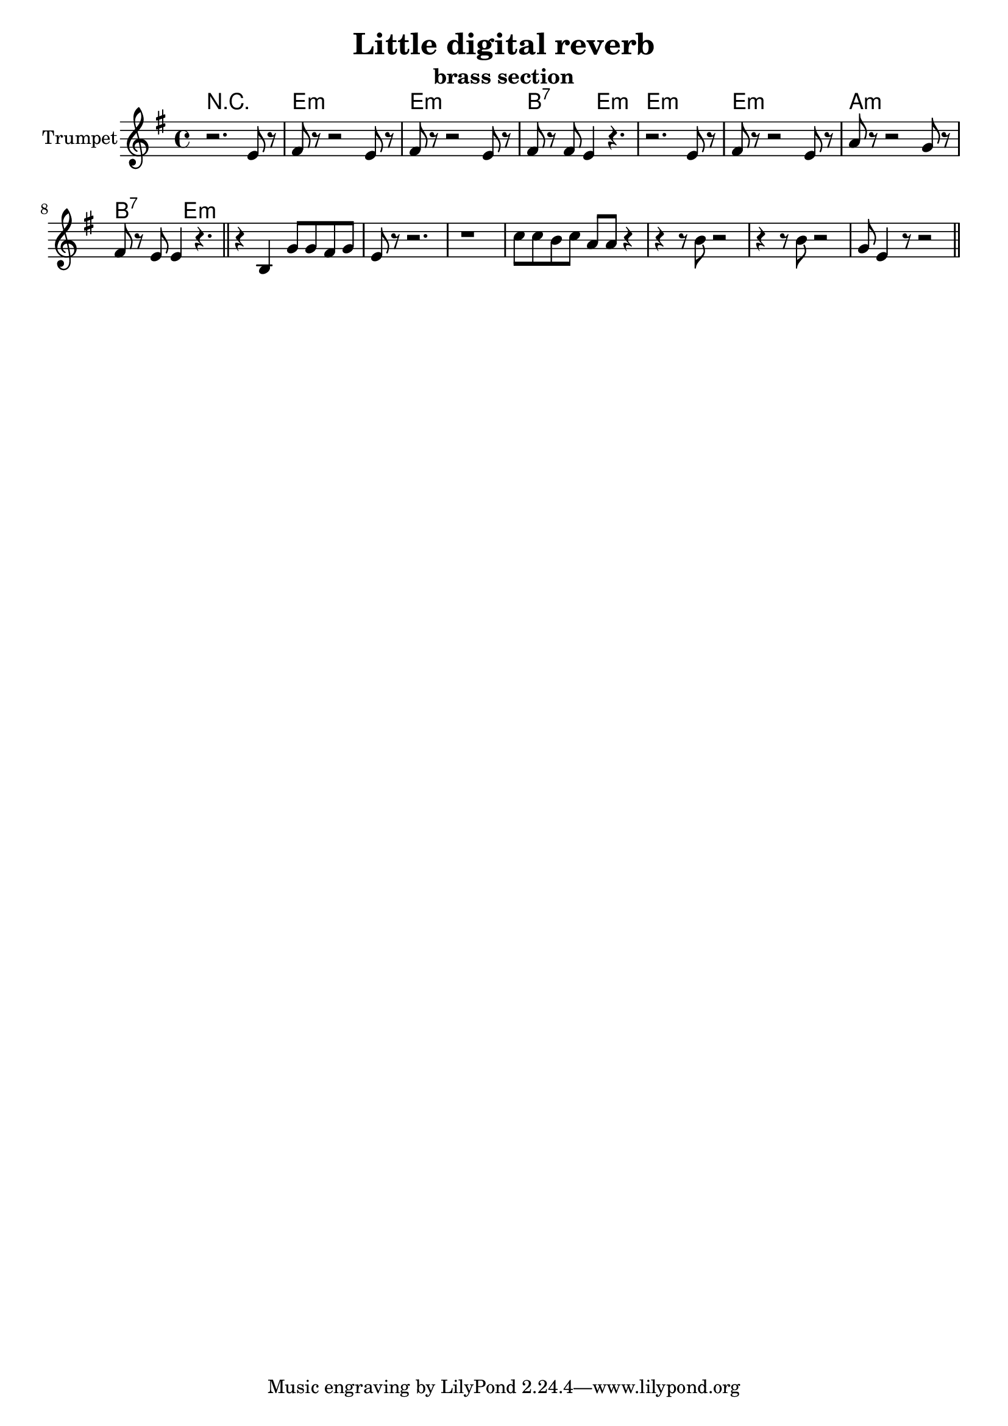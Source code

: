 \version "2.18.2"

\header {
  title = "Little digital reverb"
  subtitle="brass section"
}

Hrm = \chordmode{
	r1 | e1:m | e:m | b2:7 e2:m |
	e1:m | e1:m | a1:m | b2:7 e:m |
}

Trpt = {
	\key e \minor
	\relative c'{
		r2. e8 r | fis8 r r2 e8 r | 
		fis8 r r2 e8 r | fis8 r fis8 e4 r4. |
		r2. e8 r | fis8 r r2 e8 r | a8 r r2 g8 r | 
		fis8 r e e4 r4. \bar "||"
	}
	\relative c'{
		r4 b g'8 g fis g | e8 r r2. | r1 |
		c'8 c b c a a r4 | r4 r8 b r2 |
		r4 r8 b r2 | g8 e4 r8 r2 \bar "||"
	}
}

<<
  \new ChordNames{\Hrm}
  \new Staff{
    \clef treble 
    \time 4/4
    \set Staff.instrumentName = "Trumpet"
	\Trpt
  }
>>
